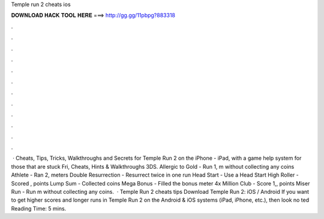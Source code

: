 Temple run 2 cheats ios

𝐃𝐎𝐖𝐍𝐋𝐎𝐀𝐃 𝐇𝐀𝐂𝐊 𝐓𝐎𝐎𝐋 𝐇𝐄𝐑𝐄 ===> http://gg.gg/11pbpg?883318

.

.

.

.

.

.

.

.

.

.

.

.

 · Cheats, Tips, Tricks, Walkthroughs and Secrets for Temple Run 2 on the iPhone - iPad, with a game help system for those that are stuck Fri, Cheats, Hints & Walkthroughs 3DS. Allergic to Gold - Run 1, m without collecting any coins Athlete - Ran 2, meters Double Resurrection - Resurrect twice in one run Head Start - Use a Head Start High Roller - Scored , points Lump Sum - Collected coins Mega Bonus - Filled the bonus meter 4x Million Club - Score 1,, points Miser Run - Run m without collecting any coins.  · Temple Run 2 cheats tips Download Temple Run 2: iOS / Android If you want to get higher scores and longer runs in Temple Run 2 on the Android & iOS systems (iPad, iPhone, etc.), then look no ted Reading Time: 5 mins.